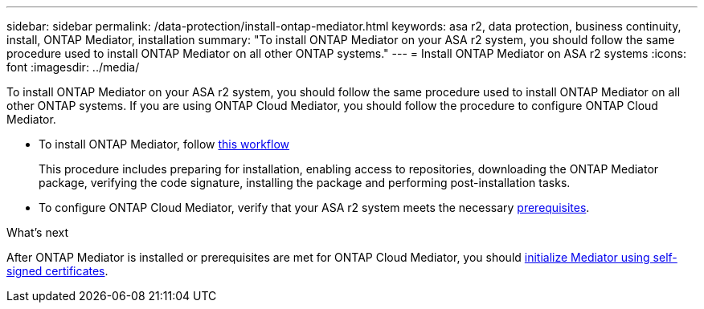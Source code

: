 ---
sidebar: sidebar
permalink: /data-protection/install-ontap-mediator.html
keywords: asa r2, data protection, business continuity, install, ONTAP Mediator, installation
summary: "To install ONTAP Mediator on your ASA r2 system, you should follow the same procedure used to install ONTAP Mediator on all other ONTAP systems."
---
= Install ONTAP Mediator on ASA r2 systems
:icons: font
:imagesdir: ../media/

[.lead]
To install ONTAP Mediator on your ASA r2 system, you should follow the same procedure used to install ONTAP Mediator on all other ONTAP systems. If you are using ONTAP Cloud Mediator, you should follow the procedure to configure ONTAP Cloud Mediator.

* To install ONTAP Mediator, follow link:https://docs.netapp.com/us-en/ontap/mediator/workflow-summary.html[this workflow^] 
+
This procedure includes preparing for installation, enabling access to repositories, downloading the ONTAP Mediator package, verifying the code signature, installing the package and performing post-installation tasks.

* To configure ONTAP Cloud Mediator, verify that your ASA r2 system meets the necessary link:https://docs.netapp.com/us-en/ontap/snapmirror-active-sync/cloud-mediator-requirements-concept.html[prerequisites].


.What's next
After ONTAP Mediator is installed or prerequisites are met for ONTAP Cloud Mediator, you should link:initialize-ontap-mediator.html[initialize Mediator using self-signed certificates].

// 2025 Jul 24, ONTAPDOC-2707